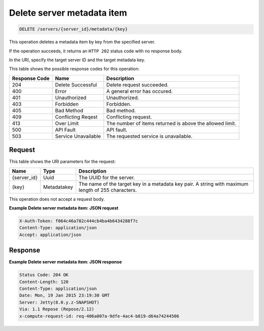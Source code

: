 .. _delete-delete-server-metadata-item-servers-server-id-metadata-key:

Delete server metadata item
---------------------------

.. code::

    DELETE /servers/{server_id}/metadata/{key}

This operation deletes a metadata item by key from the specified server.

If the operation succeeds, it returns an ``HTTP 202`` status code with no
response body.

In the URI, specify the target server ID and the target metadata key.

This table shows the possible response codes for this operation:


+-------------------------+-------------------------+-------------------------+
|Response Code            |Name                     |Description              |
+=========================+=========================+=========================+
|204                      |Delete Successful        |Delete request succeeded.|
+-------------------------+-------------------------+-------------------------+
|400                      |Error                    |A general error has      |
|                         |                         |occured.                 |
+-------------------------+-------------------------+-------------------------+
|401                      |Unauthorized             |Unauthorized.            |
+-------------------------+-------------------------+-------------------------+
|403                      |Forbidden                |Forbidden.               |
+-------------------------+-------------------------+-------------------------+
|405                      |Bad Method               |Bad method.              |
+-------------------------+-------------------------+-------------------------+
|409                      |Conflicting Reqest       |Conflicting request.     |
+-------------------------+-------------------------+-------------------------+
|413                      |Over Limit               |The number of items      |
|                         |                         |returned is above the    |
|                         |                         |allowed limit.           |
+-------------------------+-------------------------+-------------------------+
|500                      |API Fault                |API fault.               |
+-------------------------+-------------------------+-------------------------+
|503                      |Service Unavailable      |The requested service is |
|                         |                         |unavailable.             |
+-------------------------+-------------------------+-------------------------+

Request
^^^^^^^

This table shows the URI parameters for the request:

+-------------------------+-------------------------+-------------------------+
|Name                     |Type                     |Description              |
+=========================+=========================+=========================+
|{server_id}              |Uuid                     |The UUID for the server. |
+-------------------------+-------------------------+-------------------------+
|{key}                    |Metadatakey              |The name of the target   |
|                         |                         |key in a metadata key    |
|                         |                         |pair. A string with      |
|                         |                         |maximum length of 255    |
|                         |                         |characters.              |
+-------------------------+-------------------------+-------------------------+

This operation does not accept a request body.

**Example Delete server metadata item: JSON request**


.. code::

   X-Auth-Token: f064c46a782c444cb4ba4b6434288f7c
   Content-Type: application/json
   Accept: application/json

Response
^^^^^^^^

**Example Delete server metadata item: JSON response**


.. code::

       Status Code: 204 OK
       Content-Length: 120
       Content-Type: application/json
       Date: Mon, 19 Jan 2015 23:19:30 GMT
       Server: Jetty(8.0.y.z-SNAPSHOT)
       Via: 1.1 Repose (Repose/2.12)
       x-compute-request-id: req-406a007a-9dfe-4ac4-b819-d64a74244506




